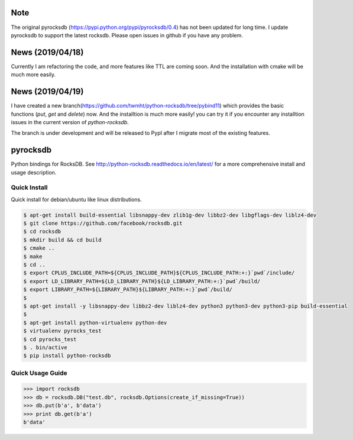 |conda-badge|

.. |conda-badge| image:: https://anaconda.org/conda-forge/python-rocksdb/badges/installer/conda.svg
   :target: https://anaconda.org/conda-forge/python-rocksdb

Note
=========
The original pyrocksdb (https://pypi.python.org/pypi/pyrocksdb/0.4) has not been updated for long time. I update pyrocksdb to support the latest rocksdb. Please open issues in github if you have any problem.

News (2019/04/18)
=========
Currently I am refactoring the code, and more features like TTL are coming soon. And the installation with cmake will be much more easily. 

News (2019/04/19)
=========
I have created a new branch(https://github.com/twmht/python-rocksdb/tree/pybind11) which provides the basic functions (`put`, `get` and `delete`) now. And the installtion is much more easily!  you can try it if you encounter any installtion issues in the current version of `python-rocksdb`.

The branch is under development and will be released to PypI after I migrate most of the existing features.

pyrocksdb
=========

Python bindings for RocksDB.
See http://python-rocksdb.readthedocs.io/en/latest/ for a more comprehensive install and usage description.


Quick Install
-------------

Quick install for debian/ubuntu like linux distributions.

.. code-block:: bash

    $ apt-get install build-essential libsnappy-dev zlib1g-dev libbz2-dev libgflags-dev liblz4-dev
    $ git clone https://github.com/facebook/rocksdb.git
    $ cd rocksdb
    $ mkdir build && cd build
    $ cmake ..
    $ make
    $ cd ..
    $ export CPLUS_INCLUDE_PATH=${CPLUS_INCLUDE_PATH}${CPLUS_INCLUDE_PATH:+:}`pwd`/include/
    $ export LD_LIBRARY_PATH=${LD_LIBRARY_PATH}${LD_LIBRARY_PATH:+:}`pwd`/build/
    $ export LIBRARY_PATH=${LIBRARY_PATH}${LIBRARY_PATH:+:}`pwd`/build/
    $
    $ apt-get install -y libsnappy-dev libbz2-dev liblz4-dev python3 python3-dev python3-pip build-essential
    $
    $ apt-get install python-virtualenv python-dev
    $ virtualenv pyrocks_test
    $ cd pyrocks_test
    $ . bin/active
    $ pip install python-rocksdb


Quick Usage Guide
-----------------

.. code-block:: pycon

    >>> import rocksdb
    >>> db = rocksdb.DB("test.db", rocksdb.Options(create_if_missing=True))
    >>> db.put(b'a', b'data')
    >>> print db.get(b'a')
    b'data'
